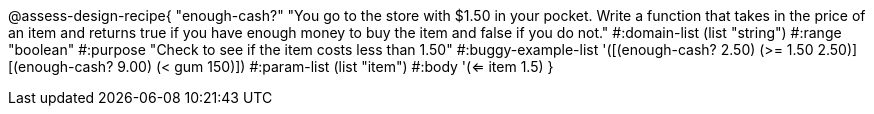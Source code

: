 

@assess-design-recipe{
  "enough-cash?"
    "You go to the store with $1.50 in your pocket. Write a
    function that takes in the price of an item and returns true
    if you have enough money to buy the item and false if you do
    not."
#:domain-list (list "string")
#:range "boolean"
#:purpose "Check to see if the item costs less than 1.50"
#:buggy-example-list 
'([(enough-cash? 2.50) (>= 1.50 2.50)]
  [(enough-cash? 9.00) (< gum 150)])
#:param-list (list "item")
#:body '(<= item 1.5)
}
                       
                                
